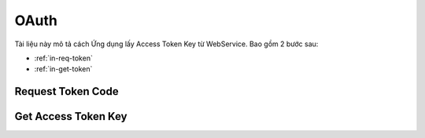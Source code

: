 OAuth
===============

Tài liệu này mô tả cách Ứng dụng lấy Access Token Key từ WebService. Bao gồm 2 bước sau:

* :ref:`in-req-token`
* :ref:`in-get-token`

.. _in-req-token:

Request Token Code
------------------
.. http:post::  /api/v1/oauth/request

   :arg imei: IMEI của thiết bị.
   :arg mac: Địa chỉ MAC của thiết bị.
   :arg username: Tên người dùng.
   :arg password: Mật khẩu.

   .. sourcecode:: js

      {
          "imei": "356938035643809", 
          "mac": "00:0a:95:9d:68:16", 
          "username": "leon.tran@mobiistar.vn", 
          "password": "_HASH_" 
      }


   :>json boolean status: :ref:`in-rule-res-status`.
   :>json string token_code: Token code Server cấp phát.


.. _in-get-token:

Get Access Token Key
--------------------
.. http:post::  /api/v1/oauth/get

   :arg token_code: Xem :ref:`in-req-token`.

   .. sourcecode:: js

      {
          "token_code": "_HASH_"
      }


   :>json string user_id: ID định danh.
   :>json string access_token: Access Token Key.
   :>json string expiration: Thời gian hết hiệu lực type ("Y-m-d H:i:s").
